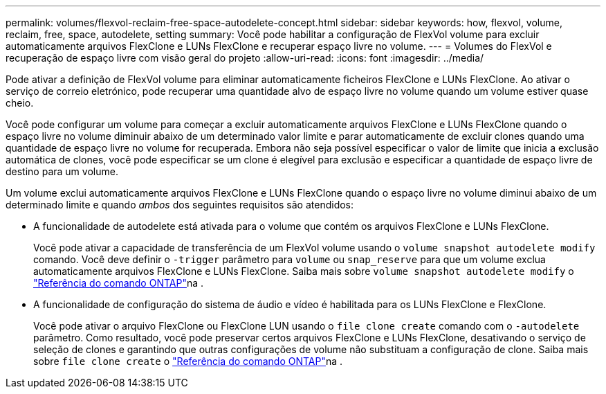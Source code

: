 ---
permalink: volumes/flexvol-reclaim-free-space-autodelete-concept.html 
sidebar: sidebar 
keywords: how, flexvol, volume, reclaim, free, space, autodelete, setting 
summary: Você pode habilitar a configuração de FlexVol volume para excluir automaticamente arquivos FlexClone e LUNs FlexClone e recuperar espaço livre no volume. 
---
= Volumes do FlexVol e recuperação de espaço livre com visão geral do projeto
:allow-uri-read: 
:icons: font
:imagesdir: ../media/


[role="lead"]
Pode ativar a definição de FlexVol volume para eliminar automaticamente ficheiros FlexClone e LUNs FlexClone. Ao ativar o serviço de correio eletrónico, pode recuperar uma quantidade alvo de espaço livre no volume quando um volume estiver quase cheio.

Você pode configurar um volume para começar a excluir automaticamente arquivos FlexClone e LUNs FlexClone quando o espaço livre no volume diminuir abaixo de um determinado valor limite e parar automaticamente de excluir clones quando uma quantidade de espaço livre no volume for recuperada. Embora não seja possível especificar o valor de limite que inicia a exclusão automática de clones, você pode especificar se um clone é elegível para exclusão e especificar a quantidade de espaço livre de destino para um volume.

Um volume exclui automaticamente arquivos FlexClone e LUNs FlexClone quando o espaço livre no volume diminui abaixo de um determinado limite e quando _ambos_ dos seguintes requisitos são atendidos:

* A funcionalidade de autodelete está ativada para o volume que contém os arquivos FlexClone e LUNs FlexClone.
+
Você pode ativar a capacidade de transferência de um FlexVol volume usando o `volume snapshot autodelete modify` comando. Você deve definir o `-trigger` parâmetro para `volume` ou `snap_reserve` para que um volume exclua automaticamente arquivos FlexClone e LUNs FlexClone. Saiba mais sobre `volume snapshot autodelete modify` o link:https://docs.netapp.com/us-en/ontap-cli/volume-snapshot-autodelete-modify.html["Referência do comando ONTAP"^]na .

* A funcionalidade de configuração do sistema de áudio e vídeo é habilitada para os LUNs FlexClone e FlexClone.
+
Você pode ativar o arquivo FlexClone ou FlexClone LUN usando o `file clone create` comando com o `-autodelete` parâmetro. Como resultado, você pode preservar certos arquivos FlexClone e LUNs FlexClone, desativando o serviço de seleção de clones e garantindo que outras configurações de volume não substituam a configuração de clone. Saiba mais sobre `file clone create` o link:https://docs.netapp.com/us-en/ontap-cli/search.html?q=file+clone+create["Referência do comando ONTAP"^]na .


